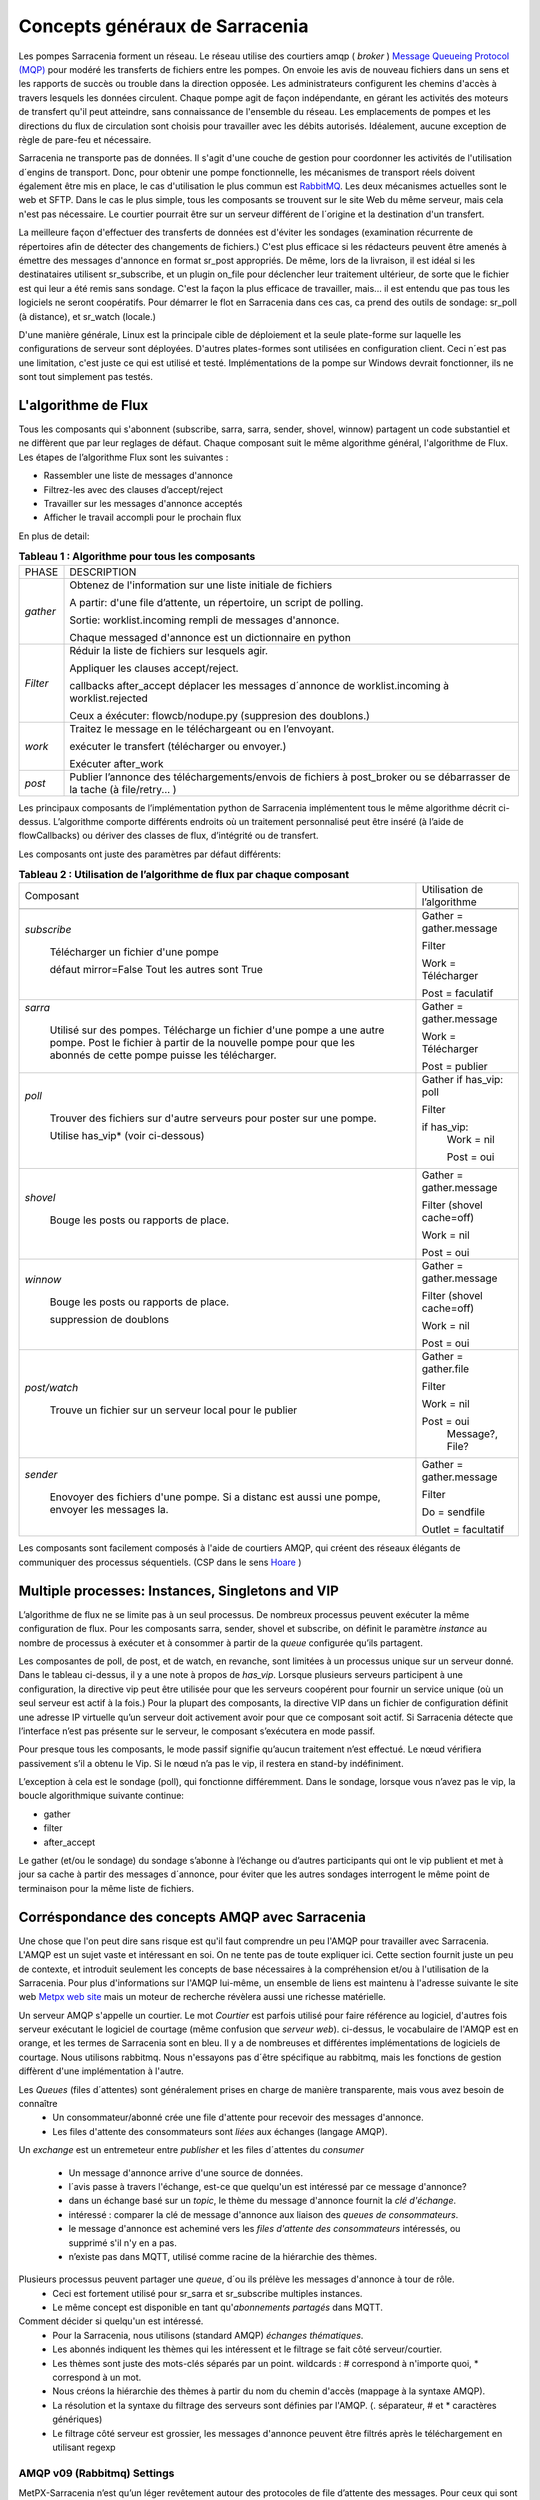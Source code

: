 ===============================
Concepts généraux de Sarracenia
===============================

Les pompes Sarracenia forment un réseau. Le réseau utilise
des courtiers amqp ( *broker* )  `Message Queueing Protocol (MQP) <https://en.wikipedia.org/wiki/Message_queue>`_
pour modéré les transferts de fichiers entre les pompes. On
envoie les avis de nouveau fichiers dans un sens et les rapports de succès ou
trouble dans la direction opposée. Les administrateurs configurent les chemins
d'accès à travers lesquels les données circulent. Chaque pompe agit de façon
indépendante, en gérant les activités des moteurs de transfert
qu'il peut atteindre, sans connaissance de l'ensemble du réseau. Les
emplacements de pompes et les directions du flux de circulation sont
choisis pour travailler avec les débits autorisés. Idéalement, aucune
exception de règle de pare-feu et nécessaire.

Sarracenia ne transporte pas de données. Il s'agit d'une couche de gestion pour
coordonner les activités de l'utilisation d´engins de transport. Donc, pour
obtenir une pompe fonctionnelle, les mécanismes de transport réels doivent
également être mis en place, le cas d'utilisation
le plus commun est `RabbitMQ <https://www.rabbitmq.com/>`_.
Les deux mécanismes actuelles sont le web et SFTP.
Dans le cas le plus simple, tous les composants se trouvent sur le site
Web du même serveur, mais cela n'est pas nécessaire. Le courtier pourrait
être sur un serveur différent de l´origine et la destination d'un transfert.

La meilleure façon d'effectuer des transferts de données est d'éviter les
sondages (examination récurrente de répertoires afin de détecter des
changements de fichiers.) C'est plus efficace si les rédacteurs peuvent
être amenés à émettre des messages d'annonce en format sr_post appropriés. De même,
lors de la livraison, il est idéal si les destinataires utilisent
sr_subscribe, et un plugin on_file pour déclencher leur traitement ultérieur,
de sorte que le fichier est qui leur a été remis sans sondage. C'est la façon
la plus efficace de travailler, mais... il est entendu que pas tous les logiciels
ne seront coopératifs. Pour démarrer le flot en Sarracenia dans ces cas,
ca prend des outils de sondage:  sr_poll (à distance), et sr_watch (locale.)

D'une manière générale, Linux est la principale cible de déploiement et la
seule plate-forme sur laquelle les configurations de serveur sont déployées.
D'autres plates-formes sont utilisées en configuration client.  Ceci
n´est pas une limitation, c'est juste ce qui est utilisé et testé.
Implémentations de la pompe sur Windows devrait fonctionner, ils ne
sont tout simplement pas testés.

L'algorithme de Flux
--------------------

Tous les composants qui s'abonnent (subscribe, sarra, sarra, sender, shovel, winnow)
partagent un code substantiel et ne diffèrent que par leur reglages de défaut.
Chaque composant suit le même algorithme général, l'algorithme de Flux.
Les étapes de l’algorithme Flux sont les suivantes :


* Rassembler une liste de messages d'annonce
* Filtrez-les avec des clauses d’accept/reject
* Travailler sur les messages d'annonce acceptés
* Afficher le travail accompli pour le prochain flux

En plus de detail:

.. table:: **Tableau 1 : Algorithme pour tous les composants**
 :align: center

 +----------+-------------------------------------------------------------+
 |          |                                                             |
 |  PHASE   |                 DESCRIPTION                                 |
 |          |                                                             |
 +----------+-------------------------------------------------------------+
 | *gather* | Obtenez de l'information sur une liste initiale de fichiers |
 |          |                                                             |
 |          | A partir: d'une file d’attente, un répertoire,              |
 |          | un script de polling.                                       |
 |          |                                                             |
 |          | Sortie: worklist.incoming rempli de messages d'annonce.     |
 |          |                                                             |
 |          | Chaque messaged d'annonce est un dictionnaire en python     |
 +----------+-------------------------------------------------------------+
 | *Filter* | Réduir la liste de fichiers sur lesquels agir.              |
 |          |                                                             |
 |          | Appliquer les clauses accept/reject.                        |
 |          |                                                             |
 |          | callbacks after_accept                                      |
 |          | déplacer les messages d´annonce de worklist.incoming à      |
 |          | worklist.rejected                                           |
 |          |                                                             |
 |          | Ceux a éxécuter: flowcb/nodupe.py (suppresion des doublons.)|
 |          |                                                             |
 +----------+-------------------------------------------------------------+
 | *work*   | Traitez le message en le téléchargeant ou en l’envoyant.    |
 |          |                                                             |
 |          | exécuter le transfert (télécharger ou envoyer.)             |
 |          |                                                             |
 |          | Exécuter after_work                                         |
 +----------+-------------------------------------------------------------+
 | *post*   | Publier l’annonce des téléchargements/envois de fichiers à  |
 |          | post_broker ou se débarrasser de la tache (à file/retry... )|
 +----------+-------------------------------------------------------------+

Les principaux composants de l’implémentation python de Sarracenia implémentent
tous le même algorithme décrit ci-dessus. L’algorithme comporte différents endroits
où un traitement personnalisé peut être inséré (à l’aide de flowCallbacks) ou
dériver des classes de flux, d’intégrité ou de transfert.

Les composants ont juste des paramètres par défaut différents:

.. table:: **Tableau 2 : Utilisation de l’algorithme de flux par chaque composant**
 :align: center

 +------------------------+------------------------------+
 | Composant              | Utilisation de l’algorithme  |
 +------------------------+------------------------------+
 +------------------------+------------------------------+
 | *subscribe*            | Gather = gather.message      |
 |                        |                              |
 |   Télécharger un       | Filter                       |
 |   fichier d'une pompe  |                              |
 |                        | Work = Télécharger           |
 |   défaut mirror=False  |                              |
 |   Tout les autres sont |                              |
 |   True                 | Post = faculatif             |
 +------------------------+------------------------------+
 | *sarra*                | Gather = gather.message      |
 |                        |                              |
 |   Utilisé sur des      |                              |
 |   pompes. Télécharge un|                              |
 |   fichier d'une pompe  |                              |
 |   a une autre pompe.   |                              |
 |   Post le fichier à    |                              |
 |   partir de la nouvelle| Work = Télécharger           |
 |   pompe pour que les   |                              |
 |   abonnés de cette     | Post = publier               |
 |   pompe puisse les     |                              |
 |   télécharger.         |                              |
 |                        |                              |
 +------------------------+------------------------------+
 | *poll*                 | Gather                       |
 |                        | if has_vip: poll             |
 |   Trouver des fichiers |                              |
 |   sur d'autre serveurs | Filter                       |
 |   pour poster sur une  |                              |
 |   pompe.               | if has_vip:                  |
 |                        |     Work = nil               |
 |   Utilise has_vip*     |                              |
 |   (voir ci-dessous)    |     Post = oui               |
 +------------------------+------------------------------+
 | *shovel*               | Gather = gather.message      |
 |                        |                              |
 |   Bouge les posts ou   | Filter (shovel cache=off)    |
 |   rapports de place.   |                              |
 |                        | Work = nil                   |
 |                        |                              |
 |                        | Post = oui                   |
 +------------------------+------------------------------+
 | *winnow*               | Gather = gather.message      |
 |                        |                              |
 |   Bouge les posts ou   | Filter (shovel cache=off)    |
 |   rapports de place.   |                              |
 |                        | Work = nil                   |
 |   suppression de       |                              |
 |   doublons             | Post = oui                   |
 +------------------------+------------------------------+
 | *post/watch*           | Gather = gather.file         |
 |                        |                              |
 |   Trouve un fichier sur| Filter                       |
 |   un serveur local pour|                              |
 |   le publier           | Work = nil                   |
 |                        |                              |
 |                        | Post = oui                   |
 |                        |   Message?, File?            |
 +------------------------+------------------------------+
 | *sender*               | Gather = gather.message      |
 |                        |                              |
 |   Enovoyer des fichiers| Filter                       |
 |   d'une pompe. Si a    |                              |
 |   distanc est aussi une| Do = sendfile                |
 |   pompe, envoyer les   |                              |
 |   messages la.         | Outlet = facultatif          |
 +------------------------+------------------------------+

Les composants sont facilement composés à l'aide de courtiers AMQP, qui créent
des réseaux élégants de communiquer des processus séquentiels. (CSP dans
le sens `Hoare <http://dl.acm.org/citation.cfm?doid=359576.359585>`_ )


Multiple processes: Instances, Singletons and VIP
-------------------------------------------------

L’algorithme de flux ne se limite pas à un seul processus. De nombreux processus
peuvent exécuter la même configuration de flux. Pour les composants sarra, sender, shovel
et subscribe, on définit le paramètre *instance* au nombre de processus à exécuter
et à consommer à partir de la *queue* configurée qu’ils partagent.

Les composantes de poll, de post, et de watch, en revanche, sont limitées à un
processus unique sur un serveur donné. Dans le tableau ci-dessus, il y a une note
à propos de *has_vip*. Lorsque plusieurs serveurs participent à une
configuration, la directive vip peut être utilisée pour que les serveurs
coopérent pour fournir un service unique (où un seul serveur est
actif à la fois.) Pour la plupart des composants, la directive VIP dans un
fichier de configuration définit une adresse IP virtuelle qu’un serveur doit
activement avoir pour que ce composant soit actif. Si Sarracenia
détecte que l’interface n’est pas présente sur le serveur, le composant
s’exécutera en mode passif.

Pour presque tous les composants, le mode passif signifie qu’aucun traitement n’est effectué.
Le nœud vérifiera passivement s’il a obtenu le
Vip. Si le nœud n’a pas le vip, il restera en stand-by indéfiniment.

L’exception à cela est le sondage (poll), qui fonctionne différemment. Dans le sondage,
lorsque vous n’avez pas le vip, la boucle algorithmique suivante
continue:

* gather
* filter
* after_accept

Le gather (et/ou le sondage) du sondage s’abonne à l’échange ou d’autres
participants qui ont le vip publient et met à jour sa cache à partir des messages d´annonce, pour
éviter que les autres sondages interrogent le même point de terminaison pour la
même liste de fichiers.

Corréspondance des concepts AMQP avec Sarracenia
------------------------------------------------

Une chose que l'on peut dire sans risque est qu'il faut comprendre un peu l'AMQP
pour travailler avec Sarracenia. L'AMQP est un sujet vaste et intéressant en
soi. On ne tente pas de toute expliquer ici. Cette section fournit juste
un peu de contexte, et introduit seulement les concepts de base nécessaires à la
compréhension et/ou à l'utilisation de la Sarracenia. Pour plus d'informations
sur l'AMQP lui-même, un ensemble de liens est maintenu à l'adresse suivante
le site web `Metpx web site <sarra.rst#amqp>`_
mais un moteur de recherche révèlera aussi une richesse matérielle.

.. image:: Concepts/amqp_flow_concept.svg
    :scale: 50%
    :align: center

Un serveur AMQP s'appelle un courtier. Le mot *Courtier* est parfois utilisé pour
faire référence au logiciel, d'autres fois serveur exécutant le logiciel de
courtage (même confusion que *serveur web*).  ci-dessus, le vocabulaire de
l'AMQP est en orange, et les termes de Sarracenia sont en bleu. Il y a
de nombreuses et différentes implémentations de logiciels de courtage. Nous
utilisons rabbitmq. Nous n'essayons pas d´être spécifique au rabbitmq, mais
les fonctions de gestion diffèrent d'une implémentation à l'autre.


Les *Queues* (files d´attentes) sont généralement prises en charge de manière transparente, mais vous avez besoin de connaître
   - Un consommateur/abonné crée une file d'attente pour recevoir des messages d'annonce.
   - Les files d'attente des consommateurs sont *liées* aux échanges (langage AMQP).

Un *exchange* est un entremeteur entre *publisher* et les files d´attentes du
*consumer*

   - Un message  d'annonce arrive d'une source de données.
   - l´avis passe à travers l'échange, est-ce que quelqu'un est intéressé par ce message d'annonce?
   - dans un échange basé sur un *topic*, le thème du message d'annonce fournit la *clé d'échange*.
   - intéressé : comparer la clé de message d'annonce aux liaison des *queues de consommateurs*.
   - le message d'annonce est acheminé vers les *files d'attente des consommateurs* intéressés, ou supprimé s'il n'y en a pas.
   - n’existe pas dans MQTT, utilisé comme racine de la hiérarchie des thèmes.

Plusieurs processus peuvent partager une *queue*, d´ou ils prélève les messages d'annonce à tour de rôle.
   - Ceci est fortement utilisé pour sr_sarra et sr_subscribe multiples instances.
   - Le même concept est disponible en tant qu'*abonnements partagés* dans MQTT.


Comment décider si quelqu'un est intéressé.
   - Pour la Sarracenia, nous utilisons (standard AMQP) *échanges thématiques*.
   - Les abonnés indiquent les thèmes qui les intéressent et le filtrage se fait côté serveur/courtier.
   - Les thèmes sont juste des mots-clés séparés par un point. wildcards : # correspond à n'importe quoi, * correspond à un mot.
   - Nous créons la hiérarchie des thèmes à partir du nom du chemin d'accès (mappage à la syntaxe AMQP).
   - La résolution et la syntaxe du filtrage des serveurs sont définies par l'AMQP. (. séparateur, # et * caractères génériques)
   - Le filtrage côté serveur est grossier, les messages d'annonce peuvent être filtrés après le téléchargement en utilisant regexp


AMQP v09 (Rabbitmq) Settings
~~~~~~~~~~~~~~~~~~~~~~~~~~~~

MetPX-Sarracenia n’est qu’un léger revêtement autour des protocoles de
file d’attente des messages. Pour ceux qui sont familiers avec
les protocoles sous-jacents, voici les mappages:

- Une pompe de données MetPX-Sarracenia est une application python AMQP qui utilise un (rabbitmq).
  pour coordonner les transferts de données des clients SFTP et HTTP, et accompagne un
  serveur web (apache) et serveur sftp (openssh), souvent sur la même adresse en face de l'utilisateur.

- Une pompe de données MetPX-Sarracenia peut également fonctionner avec rabbitmq remplacé par
  un courtier MQTT tel que mosquitto.org (mais certaines administrations doivent être gérées manuellement).

- Dans la mesure du possible, nous utilisons leur terminologie et leur syntaxe.
  Si quelqu'un connaît l'AMQP, il comprend. Si ce n'est pas le cas, ils peuvent faire des recherches.

    - Les utilisateurs configurent un *courtier*, au lieu d'une pompe.
    - par convention, le serveur virtuel par défaut'/' est toujours utilisé. (n'a pas encore ressenti le besoin d'utiliser d'autres serveurs virtuels)
    - les utilisateurs peuvent explicitement choisir leurs noms *files d'attente*.
    - les utilisateurs définissent *subtopic*,
    - les sujets avec séparateur de points sont transformés au minimum, plutôt qu'encodés.
    - La file d’attente est définie sur *durable* afin que les messages ne soient pas perdus lors des redémarrages du broker.
    - nous utilisons des *en-têtes de message* (langage AMQP pour les paires clé-valeur) plutôt que d'encoder en JSON ou dans un autre format de charge utile.
    - *expire* combien de temps pour conserver une file d’attente inactive ou un échange.

- réduire la complexité par le biais de conventions.
   - n'utiliser qu'un seul type d'échanges (Topic), prendre soin des fixations.
   - conventions de nommage pour les échanges et les files d'attente.
      - les échanges commencent par x.
        - xs_Weather - l'échange pour la source (utilisateur amqp) nommé Weather pour poster des messages.
        - xpublic -- central utilisé pour la plupart des abonnés.
      - les files d'attente commencent par q\

MQTT (version =5) Paramètres
~~~~~~~~~~~~~~~~~~~~~~~~~~~~

MQTT est en fait un meilleur match à Sarracenia que AMQP, car il est
entièrement basé sur des thèmes hiérarchiques. Alors que les sujets
ne sont qu’un parmi une variété de choix pour les méthodes de routage dans AMQP.

  - Dans MQTT, le séparateur de thème est / au lieu de .
  - Le caractère générique de la rubrique MQTT *#* est le même que dans AMQP (correspond au reste du sujet)
  - Le caractère générique de la rubrique MQTT *+* est le même que l’AMQP *\** (correspond à un thème).
  - Un « Échange » AMQP est mappé à la racine de l’arborescence des thèmes MQTT,
  - Une « file d’attente » AMQP est représentée dans MQTT par *client-id* et un *abonnement partagé*. Remarque : Les abonnements partagés ne sont présents que dans MQTTv5.

    * AMQP: Une file d’attente nommée *queuename* est liée à un échange xpublic avec clé: v03.observations ...
    * Abonnement MQTT: thème $shared/*queuename*/xpublic/v03/observations ...

  - Les connexions sont normalement clean_sesssion = 0, pour récupérer les messages lorsqu’une connexion est rompue.
  - MQTT QoS==1 est utilisé pour s’assurer que les messages sont envoyés au moins une fois et éviter les frais généraux
    de ne s’assurer qu’une seule fois.
  - AMQP *prefetch* mappé à MQTT *receiveMaximum*
  - *expire* a la même signification en MQTT que dans AMQP.

MQTT v3 manque d’abonnements partagés et la logique de récupération est très différente. Sarracenia ne prend en charge que la v5.

Le flux à travers des Pompes
----------------------------

.. image:: Concepts/sr3_flow_example.svg
    :scale: 100%
    :align: center



Une description du flux conventionnel de messages par le biais d'échanges sur une pompe :

- Les abonnés se lient généralement à l'échange public pour obtenir le flux de données principal.

- Un utilisateur user aura deux échanges :

  - xs_user l'échange où Alice poste ses notifications de fichiers et ses messages de rapports
  - xr_user l'échange où user lit ses messages de rapport
  - Remarque: les échanges « user » seront le nom d’utilisateur spécifié par l’utilisateur. Pas explicitement « xs_user » ou « xr_user ».

- Habituellement, le composant sarra lira à partir de xs_user, récupérera les données correspondant au
  message *post* des utilisateurs, puis les rendra disponibles sur la pompe, en les ré-annonçant sur l’échange xpublic.

- Les administrateurs auront accès à un échange xreport pour obtenir une surveillance à l’échelle du système.
  L’utilisateur n’aura pas l’autorisation de le faire, il ne peut regarder que xr_user, qui aura les messages
  de rapport spécifiques pour l’utilisateur uniquement.

Le but de ces conventions est d’encourager un moyen d’exploitation raisonnablement sûr. Si un message
provient d’xs_user, le processus de lecture est chargé de s’assurer qu’il est marqué comme provenant
de l’utilisateur sur ce cluster. Cela empêche certains types de spoofing d’identité, car les messages
ne peuvent être publiés que par les propriétaires appropriés.


Utilisateurs et rôles
---------------------

Les noms d'utilisateur pour l'authentification des pompes sont significatifs
dans la mesure où ils sont visibles par tous. Ils sont utilisés dans le chemin
du répertoire sur les arbres publics, ainsi que pour authentifier le courtier.
Ils doivent être compréhensibles. Ils ont souvent une portée plus large qu'une
personne, peut-être les appeler "Comptes". Il peut être élégant de configurer
les mêmes noms d'utilisateur pour une utilisation dans les moteurs de transport.

Tous les noms de compte doivent être uniques, mais rien n'évitera les conflits
lorsque les sources proviennent de différents réseaux de pompes, et des clients
à différentes destinations. Dans la pratique, les conflits de noms sont les
suivants adressée par routage pour éviter que deux sources différentes' avec
le même nom aient leur nom. les offres de données combinées sur un seul arbre.
D'autre part, les conflits de noms ne sont pas toujours une erreur.
L'utilisation d'un nom de compte source commun sur différents clusters peut
être utilisée pour implémenter des dossiers qui sont partagés entre les deux
comptes portant le même nom.

Les utilisateurs de pompe sont définis avec l'option *declare*. Chaque option
commence avec l'option *declare* suivi du rôle spécifié, et enfin le nom
de l'utilisateur qui a ce rôle.  rôle peut en être un de :

subscriber
  Un *subscriber* ( abonné ) est un utilisateur qui ne peut s'abonner qu'aux messages de données et de rapport. Interdiction d'injecter des données.
  Chaque abonné reçoit un xs_<user> named exchange sur la pompe, où si un utilisateur est nommé *Acme*,
  l'échange correspondant sera *xs_Acme*. Cet échange est l'endroit où un sr_subscribe sr_subscribe
  enverra ses messages de rapport.

  Par convention/défaut, l'utilisateur *anonyme* est créé sur toutes les pompes pour permettre l'abonnement sans
  un compte spécifique.

source
  Un utilisateur autorisé à s'abonner ou à générer des données. Une source ne
  représente pas nécessairement une personne ou un type de données, mais plutôt
  une organisation responsable des données produites. Ainsi, si une organisation
  recueille et met à disposition dix types de données avec un seul interlocuteur
  email ou numéro de téléphone pour des questions sur les données et leur
  disponibilité, alors tous les ces activités de recouvrement pourraient
  utiliser un seul compte "source".

  Chaque source a un échange xs_<user> pour l'injection de messages de données,
  et, similaire à un abonné, pour envoyer des messages de rapport sur le
  traitement et la réception des données.

  Chaque source est en mesure de visualiser tous les messages pour les données
  qu'elle a injectées, mais l'endroit où tous ces messages sont disponibles
  varie en fonction de la configuration de l'administrateur du routage des
  rapports. Ainsi, une source peut injecter des données sur la pompe A, mais
  peut s'abonner à des rapports sur une pompe différente. Les rapports
  correspondant aux données que la source injectée est écrite en échange xr_<user>.

  Lors de l´injection initiale des données, le chemin est modifié par Sarracenia
  pour préparer une partie supérieure fixe de l'arborescence des répertoires.
  Le premier niveau d'annuaire est le jour de l'ingestion dans le réseau en
  format AAAAMMJJ. Le répertoire de deuxième niveau est le nom de la source.
  Donc pour une utilisatrice Alice, s'injecter le 4 mai 2016, la racine de
  l'arborescence du répertoire est : 20160504/Alice. Notez que tous les on
  s'attend à ce que les pompes fonctionnent dans le fuseau horaire UTC.

  Il y a des annuaires quotidiens parce qu'il y a une durée de vie à l'échelle
  du système pour les données, elle est supprimée.

  Puisque tous les clients verront les répertoires, et donc les configurations
  des clients les incluront.  il serait sage de considérer le nom du compte
  public, et relativement statique.

  Les sources déterminent qui peut accéder à leurs données, en spécifiant à
  quelle grappe envoyer les données.

feeder
  un utilisateur autorisé à s'abonner ou à générer des données, mais considéré
  comme représentant une pompe. Cet utilisateur local de pompe serait utilisé
  pour exécuter des processus tels que sarra, le routage des rapports report
  avec des shovels, etc....

Admin
  Un utilisateur autorisé à gérer la pompe locale. C’est le vrai rabbitmq-server
 administrateur. L’administrateur exécute sr_audit pour créer/supprimer des échanges,
 utilisateurs, ou nettoyer les files d’attente inutilisées, etc.


Exemple d'un fichier admin.conf valide complet, pour un hôte nommé *blacklab* ::

  cluster blacklab
  admin amqps://hbic@blacklab/
  feeder  amqps://feeder@blacklab/
  declare source goldenlab
  declare subscriber anonymous

Un credentials.conf correspondant ressemblerait à::

  amqps://hbic:hbicpw@blacklab/
  amqps://feeder:feederpw@blacklab/
  amqps://goldenlab:puppypw@blacklab/
  amqps://anonymous:anonymous@blacklab/
